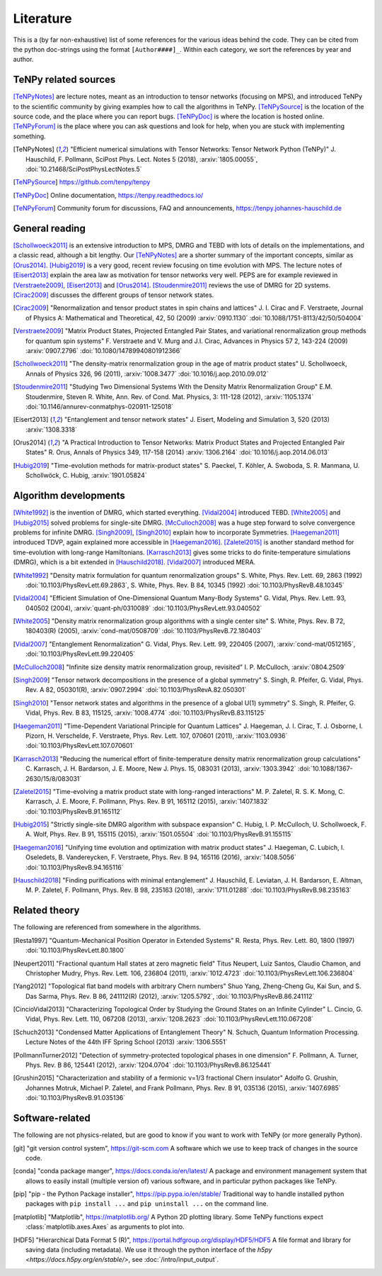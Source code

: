 Literature
==========

This is a (by far non-exhaustive) list of some references for the various ideas behind the code.
They can be cited from the python doc-strings using the format ``[Author####]_``.
Within each category, we sort the references by year and author.

.. comment
    When you add something, please also add a reference to it, i.e., give a short comment in the top of the subsection.

TeNPy related sources
---------------------
[TeNPyNotes]_ are lecture notes, meant as an introduction to tensor networks (focusing on MPS), and introduced TeNPy to
the scientific community by giving examples how to call the algorithms in TeNPy.
[TeNPySource]_ is the location of the source code, and the place where you can report bugs.
[TeNPyDoc]_ is where the location is hosted online.
[TeNPyForum]_ is the place where you can ask questions and look for help, when you are stuck with implementing something.

.. [TeNPyNotes] 
    "Efficient numerical simulations with Tensor Networks: Tensor Network Python (TeNPy)"
    J. Hauschild, F. Pollmann, SciPost Phys. Lect. Notes 5 (2018), :arxiv:`1805.00055`, :doi:`10.21468/SciPostPhysLectNotes.5`
.. [TeNPySource] 
    https://github.com/tenpy/tenpy
.. [TeNPyDoc] 
    Online documentation, https://tenpy.readthedocs.io/
.. [TeNPyForum] 
    Community forum for discussions, FAQ and announcements, https://tenpy.johannes-hauschild.de


General reading
---------------
[Schollwoeck2011]_ is an extensive introduction to MPS, DMRG and TEBD with lots of details on the implementations, and a classic read, although a bit lengthy.
Our [TeNPyNotes]_ are a shorter summary of the important concepts, similar as [Orus2014]_.
[Hubig2019]_ is a very good, recent review focusing on time evolution with MPS.
The lecture notes of [Eisert2013]_ explain the area law as motivation for tensor networks very well.
PEPS are for example reviewed in [Verstraete2009]_, [Eisert2013]_ and [Orus2014]_.
[Stoudenmire2011]_ reviews the use of DMRG for 2D systems.
[Cirac2009]_ discusses the different groups of tensor network states.

.. [Cirac2009]
    "Renormalization and tensor product states in spin chains and lattices"
    J. I. Cirac and F. Verstraete, Journal of Physics A: Mathematical and Theoretical, 42, 50 (2009) :arxiv:`0910.1130` :doi:`10.1088/1751-8113/42/50/504004`
.. [Verstraete2009]
    "Matrix Product States, Projected Entangled Pair States, and variational renormalization group methods for quantum spin systems"
    F. Verstraete  and  V. Murg  and  J.I. Cirac, Advances in Physics 57 2, 143-224 (2009) :arxiv:`0907.2796` :doi:`10.1080/14789940801912366`
.. [Schollwoeck2011]
    "The density-matrix renormalization group in the age of matrix product states"
    U. Schollwoeck, Annals of Physics 326, 96 (2011), :arxiv:`1008.3477` :doi:`10.1016/j.aop.2010.09.012`
.. [Stoudenmire2011]
    "Studying Two Dimensional Systems With the Density Matrix Renormalization Group"
    E.M. Stoudenmire, Steven R. White, Ann. Rev. of Cond. Mat. Physics, 3: 111-128 (2012), :arxiv:`1105.1374` :doi:`10.1146/annurev-conmatphys-020911-125018`
.. [Eisert2013]
    "Entanglement and tensor network states"
    J. Eisert, Modeling and Simulation 3, 520 (2013) :arxiv:`1308.3318`
.. [Orus2014]
    "A Practical Introduction to Tensor Networks: Matrix Product States and Projected Entangled Pair States"
    R. Orus, Annals of Physics 349, 117-158 (2014) :arxiv:`1306.2164` :doi:`10.1016/j.aop.2014.06.013`
.. [Hubig2019]
    "Time-evolution methods for matrix-product states"
    S. Paeckel, T. Köhler, A. Swoboda, S. R. Manmana, U. Schollwöck, C. Hubig, :arxiv:`1901.05824`

Algorithm developments
----------------------
[White1992]_ is the invention of DMRG, which started everything.
[Vidal2004]_ introduced TEBD.
[White2005]_ and [Hubig2015]_ solved problems for single-site DMRG.
[McCulloch2008]_ was a huge step forward to solve convergence problems for infinite DMRG.
[Singh2009]_, [Singh2010]_ explain how to incorporate Symmetries.
[Haegeman2011]_ introduced TDVP, again explained more accessible in [Haegeman2016]_.
[Zaletel2015]_ is another standard method for time-evolution with long-range Hamiltonians.
[Karrasch2013]_ gives some tricks to do finite-temperature simulations (DMRG), which is a bit extended in [Hauschild2018]_.
[Vidal2007]_ introduced MERA.


.. [White1992]
    "Density matrix formulation for quantum renormalization groups"
    S. White, Phys. Rev. Lett. 69, 2863 (1992) :doi:`10.1103/PhysRevLett.69.2863`,
    S. White, Phys. Rev. B 84, 10345 (1992) :doi:`10.1103/PhysRevB.48.10345`
.. [Vidal2004]
    "Efficient Simulation of One-Dimensional Quantum Many-Body Systems"
    G. Vidal, Phys. Rev. Lett. 93, 040502 (2004), :arxiv:`quant-ph/0310089` :doi:`10.1103/PhysRevLett.93.040502`
.. [White2005]
    "Density matrix renormalization group algorithms with a single center site"
    S. White, Phys. Rev. B 72, 180403(R) (2005), :arxiv:`cond-mat/0508709` :doi:`10.1103/PhysRevB.72.180403`
.. [Vidal2007]
    "Entanglement Renormalization"
    G. Vidal, Phys. Rev. Lett. 99, 220405 (2007), :arxiv:`cond-mat/0512165`, :doi:`10.1103/PhysRevLett.99.220405`
.. [McCulloch2008]
    "Infinite size density matrix renormalization group, revisited"
    I. P. McCulloch, :arxiv:`0804.2509`
.. [Singh2009]
    "Tensor network decompositions in the presence of a global symmetry"
    S. Singh, R. Pfeifer, G. Vidal, Phys. Rev. A 82, 050301(R), :arxiv:`0907.2994` :doi:`10.1103/PhysRevA.82.050301`
.. [Singh2010]
    "Tensor network states and algorithms in the presence of a global U(1) symmetry"
    S. Singh, R. Pfeifer, G. Vidal, Phys. Rev. B 83, 115125, :arxiv:`1008.4774` :doi:`10.1103/PhysRevB.83.115125`
.. [Haegeman2011]
    "Time-Dependent Variational Principle for Quantum Lattices"
    J. Haegeman, J. I. Cirac, T. J. Osborne, I. Pizorn, H. Verschelde, F. Verstraete, Phys. Rev. Lett. 107, 070601 (2011), :arxiv:`1103.0936` :doi:`10.1103/PhysRevLett.107.070601`
.. [Karrasch2013]
    "Reducing the numerical effort of finite-temperature density matrix renormalization group calculations"
    C. Karrasch, J. H. Bardarson, J. E. Moore, New J. Phys. 15, 083031 (2013), :arxiv:`1303.3942` :doi:`10.1088/1367-2630/15/8/083031`
.. [Zaletel2015]
    "Time-evolving a matrix product state with long-ranged interactions"
    M. P. Zaletel, R. S. K. Mong, C. Karrasch, J. E. Moore, F. Pollmann, Phys. Rev. B 91, 165112 (2015), :arxiv:`1407.1832` :doi:`10.1103/PhysRevB.91.165112`
.. [Hubig2015]
    "Strictly single-site DMRG algorithm with subspace expansion"
    C. Hubig, I. P. McCulloch, U. Schollwoeck, F. A. Wolf, Phys. Rev. B 91, 155115 (2015), :arxiv:`1501.05504` :doi:`10.1103/PhysRevB.91.155115`
.. [Haegeman2016]
    "Unifying time evolution and optimization with matrix product states"
    J. Haegeman, C. Lubich, I. Oseledets, B. Vandereycken, F. Verstraete, Phys. Rev. B 94, 165116 (2016), :arxiv:`1408.5056` :doi:`10.1103/PhysRevB.94.165116`
.. [Hauschild2018] 
    "Finding purifications with minimal entanglement"
    J. Hauschild, E. Leviatan, J. H. Bardarson, E. Altman, M. P. Zaletel, F. Pollmann, Phys. Rev. B 98, 235163 (2018), :arxiv:`1711.01288` :doi:`10.1103/PhysRevB.98.235163`

Related theory
--------------
The following are referenced from somewhere in the algorithms.

.. [Resta1997]
    "Quantum-Mechanical Position Operator in Extended Systems"
    R. Resta, Phys. Rev. Lett. 80, 1800 (1997) :doi:`10.1103/PhysRevLett.80.1800`
.. [Neupert2011]
    "Fractional quantum Hall states at zero magnetic field"
    Titus Neupert, Luiz Santos, Claudio Chamon, and Christopher Mudry, Phys. Rev. Lett. 106, 236804 (2011), :arxiv:`1012.4723` :doi:`10.1103/PhysRevLett.106.236804`
.. [Yang2012]
    "Topological flat band models with arbitrary Chern numbers"
    Shuo Yang, Zheng-Cheng Gu, Kai Sun, and S. Das Sarma, Phys. Rev. B 86, 241112(R) (2012), :arxiv:`1205.5792`, :doi:`10.1103/PhysRevB.86.241112`
.. [CincioVidal2013]
    "Characterizing Topological Order by Studying the Ground States on an Infinite Cylinder"
    L. Cincio, G. Vidal, Phys. Rev. Lett. 110, 067208 (2013), :arxiv:`1208.2623` :doi:`10.1103/PhysRevLett.110.067208`
.. [Schuch2013]
    "Condensed Matter Applications of Entanglement Theory"
    N. Schuch, Quantum Information Processing. Lecture Notes of the 44th IFF Spring School (2013) :arxiv:`1306.5551`
.. [PollmannTurner2012]
    "Detection of symmetry-protected topological phases in one dimension"
    F. Pollmann, A. Turner, Phys. Rev. B 86, 125441 (2012), :arxiv:`1204.0704` :doi:`10.1103/PhysRevB.86.125441`
.. [Grushin2015]
    "Characterization and stability of a fermionic ν=1/3 fractional Chern insulator"
    Adolfo G. Grushin, Johannes Motruk, Michael P. Zaletel, and Frank Pollmann, Phys. Rev. B 91, 035136 (2015), :arxiv:`1407.6985` :doi:`10.1103/PhysRevB.91.035136`


Software-related
----------------
The following are not physics-related, but are good to know if you want to work with TeNPy (or more generally Python).

.. [git]
    "git version control system", https://git-scm.com
    A software which we use to keep track of changes in the source code.

.. [conda]
    "conda package manger", https://docs.conda.io/en/latest/
    A package and environment management system that allows to easily install (multiple version of) various software,
    and in particular python packages like TeNPy.

.. [pip]
    "pip - the Python Package installer", https://pip.pypa.io/en/stable/
    Traditional way to handle installed python packages with ``pip install ...`` and ``pip uninstall ...`` on the command line.

.. [matplotlib]
    "Matplotlib", https://matplotlib.org/
    A Python 2D plotting library. Some TeNPy functions expect :class:`matplotlib.axes.Axes` as arguments to plot into.

.. [HDF5]
    "Hierarchical Data Format 5 (R)", https://portal.hdfgroup.org/display/HDF5/HDF5
    A file format and library for saving data (including metadata).
    We use it through the python interface of the `h5py <https://docs.h5py.org/en/stable/>`, see :doc:`/intro/input_output`.

